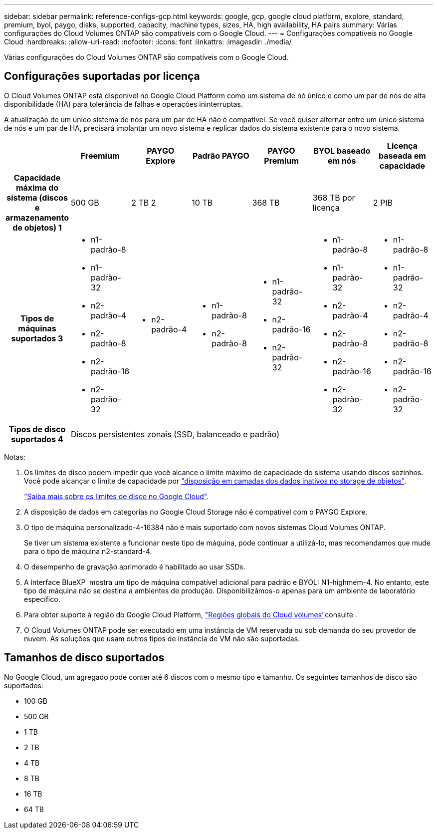 ---
sidebar: sidebar 
permalink: reference-configs-gcp.html 
keywords: google, gcp, google cloud platform, explore, standard, premium, byol, paygo, disks, supported, capacity, machine types, sizes, HA, high availability, HA pairs 
summary: Várias configurações do Cloud Volumes ONTAP são compatíveis com o Google Cloud. 
---
= Configurações compatíveis no Google Cloud
:hardbreaks:
:allow-uri-read: 
:nofooter: 
:icons: font
:linkattrs: 
:imagesdir: ./media/


[role="lead"]
Várias configurações do Cloud Volumes ONTAP são compatíveis com o Google Cloud.



== Configurações suportadas por licença

O Cloud Volumes ONTAP está disponível no Google Cloud Platform como um sistema de nó único e como um par de nós de alta disponibilidade (HA) para tolerância de falhas e operações ininterruptas.

A atualização de um único sistema de nós para um par de HA não é compatível. Se você quiser alternar entre um único sistema de nós e um par de HA, precisará implantar um novo sistema e replicar dados do sistema existente para o novo sistema.

[cols="h,d,d,d,d,d,d"]
|===
|  | Freemium | PAYGO Explore | Padrão PAYGO | PAYGO Premium | BYOL baseado em nós | Licença baseada em capacidade 


| Capacidade máxima do sistema (discos e armazenamento de objetos) 1 | 500 GB | 2 TB 2 | 10 TB | 368 TB | 368 TB por licença | 2 PIB 


| Tipos de máquinas suportados 3  a| 
* n1-padrão-8
* n1-padrão-32
* n2-padrão-4
* n2-padrão-8
* n2-padrão-16
* n2-padrão-32

 a| 
* n2-padrão-4

 a| 
* n1-padrão-8
* n2-padrão-8

 a| 
* n1-padrão-32
* n2-padrão-16
* n2-padrão-32

 a| 
* n1-padrão-8
* n1-padrão-32
* n2-padrão-4
* n2-padrão-8
* n2-padrão-16
* n2-padrão-32

 a| 
* n1-padrão-8
* n1-padrão-32
* n2-padrão-4
* n2-padrão-8
* n2-padrão-16
* n2-padrão-32




| Tipos de disco suportados 4 6+| Discos persistentes zonais (SSD, balanceado e padrão) 
|===
Notas:

. Os limites de disco podem impedir que você alcance o limite máximo de capacidade do sistema usando discos sozinhos. Você pode alcançar o limite de capacidade por https://docs.netapp.com/us-en/cloud-manager-cloud-volumes-ontap/concept-data-tiering.html["disposição em camadas dos dados inativos no storage de objetos"^].
+
link:reference-limits-gcp.html["Saiba mais sobre os limites de disco no Google Cloud"].

. A disposição de dados em categorias no Google Cloud Storage não é compatível com o PAYGO Explore.
. O tipo de máquina personalizado-4-16384 não é mais suportado com novos sistemas Cloud Volumes ONTAP.
+
Se tiver um sistema existente a funcionar neste tipo de máquina, pode continuar a utilizá-lo, mas recomendamos que mude para o tipo de máquina n2-standard-4.

. O desempenho de gravação aprimorado é habilitado ao usar SSDs.
. A interface BlueXP  mostra um tipo de máquina compatível adicional para padrão e BYOL: N1-highmem-4. No entanto, este tipo de máquina não se destina a ambientes de produção. Disponibilizámos-o apenas para um ambiente de laboratório específico.
. Para obter suporte à região do Google Cloud Platform, https://cloud.netapp.com/cloud-volumes-global-regions["Regiões globais do Cloud volumes"^]consulte .
. O Cloud Volumes ONTAP pode ser executado em uma instância de VM reservada ou sob demanda do seu provedor de nuvem. As soluções que usam outros tipos de instância de VM não são suportadas.




== Tamanhos de disco suportados

No Google Cloud, um agregado pode conter até 6 discos com o mesmo tipo e tamanho. Os seguintes tamanhos de disco são suportados:

* 100 GB
* 500 GB
* 1 TB
* 2 TB
* 4 TB
* 8 TB
* 16 TB
* 64 TB

